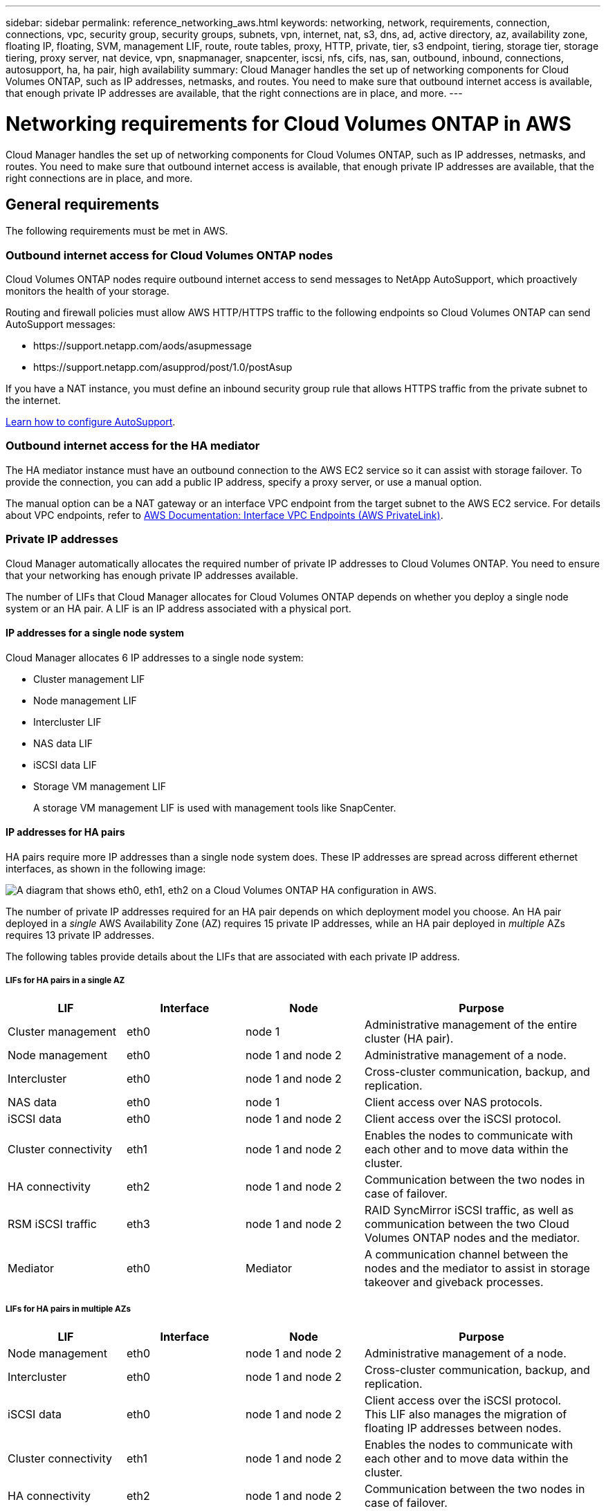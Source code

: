 ---
sidebar: sidebar
permalink: reference_networking_aws.html
keywords: networking, network, requirements, connection, connections, vpc, security group, security groups, subnets, vpn, internet, nat, s3, dns, ad, active directory, az, availability zone, floating IP, floating, SVM, management LIF, route, route tables, proxy, HTTP, private, tier, s3 endpoint, tiering, storage tier, storage tiering, proxy server, nat device, vpn, snapmanager, snapcenter, iscsi, nfs, cifs, nas, san, outbound, inbound, connections, autosupport, ha, ha pair, high availability
summary: Cloud Manager handles the set up of networking components for Cloud Volumes ONTAP, such as IP addresses, netmasks, and routes. You need to make sure that outbound internet access is available, that enough private IP addresses are available, that the right connections are in place, and more.
---

= Networking requirements for Cloud Volumes ONTAP in AWS
:hardbreaks:
:nofooter:
:icons: font
:linkattrs:
:imagesdir: ./media/

[.lead]
Cloud Manager handles the set up of networking components for Cloud Volumes ONTAP, such as IP addresses, netmasks, and routes. You need to make sure that outbound internet access is available, that enough private IP addresses are available, that the right connections are in place, and more.

== General requirements

The following requirements must be met in AWS.

=== Outbound internet access for Cloud Volumes ONTAP nodes

Cloud Volumes ONTAP nodes require outbound internet access to send messages to NetApp AutoSupport, which proactively monitors the health of your storage.

Routing and firewall policies must allow AWS HTTP/HTTPS traffic to the following endpoints so Cloud Volumes ONTAP can send AutoSupport messages:

* \https://support.netapp.com/aods/asupmessage
* \https://support.netapp.com/asupprod/post/1.0/postAsup

If you have a NAT instance, you must define an inbound security group rule that allows HTTPS traffic from the private subnet to the internet.

link:task_setting_up_ontap_cloud.html[Learn how to configure AutoSupport].

=== Outbound internet access for the HA mediator

The HA mediator instance must have an outbound connection to the AWS EC2 service so it can assist with storage failover. To provide the connection, you can add a public IP address, specify a proxy server, or use a manual option.

The manual option can be a NAT gateway or an interface VPC endpoint from the target subnet to the AWS EC2 service. For details about VPC endpoints, refer to http://docs.aws.amazon.com/AmazonVPC/latest/UserGuide/vpce-interface.html[AWS Documentation: Interface VPC Endpoints (AWS PrivateLink)^].

=== Private IP addresses

Cloud Manager automatically allocates the required number of private IP addresses to Cloud Volumes ONTAP. You need to ensure that your networking has enough private IP addresses available.

The number of LIFs that Cloud Manager allocates for Cloud Volumes ONTAP depends on whether you deploy a single node system or an HA pair. A LIF is an IP address associated with a physical port.

==== IP addresses for a single node system

Cloud Manager allocates 6 IP addresses to a single node system:

* Cluster management LIF
* Node management LIF
* Intercluster LIF
* NAS data LIF
* iSCSI data LIF
* Storage VM management LIF
+
A storage VM management LIF is used with management tools like SnapCenter.

==== IP addresses for HA pairs

HA pairs require more IP addresses than a single node system does. These IP addresses are spread across different ethernet interfaces, as shown in the following image:

image:diagram_cvo_aws_networking_ha.png["A diagram that shows eth0, eth1, eth2 on a Cloud Volumes ONTAP HA configuration in AWS."]

The number of private IP addresses required for an HA pair depends on which deployment model you choose. An HA pair deployed in a _single_ AWS Availability Zone (AZ) requires 15 private IP addresses, while an HA pair deployed in _multiple_ AZs requires 13 private IP addresses.

The following tables provide details about the LIFs that are associated with each private IP address.

===== LIFs for HA pairs in a single AZ

[cols="20,20,20,40",options="header"]
|===
| LIF
| Interface
| Node
| Purpose

| Cluster management | eth0 |	node 1 | Administrative management of the entire cluster (HA pair).
| Node management	| eth0 | node 1 and node 2 | Administrative management of a node.
| Intercluster | eth0	| node 1 and node 2 | Cross-cluster communication, backup, and replication.
| NAS data | eth0	| node 1 | Client access over NAS protocols.
| iSCSI data | eth0 | node 1 and node 2 | Client access over the iSCSI protocol.
| Cluster connectivity | eth1	| node 1 and node 2 | Enables the nodes to communicate with each other and to move data within the cluster.
| HA connectivity	| eth2 | node 1 and node 2 | Communication between the two nodes in case of failover.
| RSM iSCSI traffic	| eth3 | node 1 and node 2 | RAID SyncMirror iSCSI traffic, as well as communication between the two Cloud Volumes ONTAP nodes and the mediator.
| Mediator | eth0	| Mediator | A communication channel between the nodes and the mediator to assist in storage takeover and giveback processes.
|===

===== LIFs for HA pairs in multiple AZs

[cols="20,20,20,40",options="header"]
|===
| LIF
| Interface
| Node
| Purpose

| Node management	| eth0 | node 1 and node 2 | Administrative management of a node.
| Intercluster | eth0	| node 1 and node 2 | Cross-cluster communication, backup, and replication.
| iSCSI data | eth0 | node 1 and node 2 | Client access over the iSCSI protocol.
This LIF also manages the migration of floating IP addresses between nodes.
| Cluster connectivity | eth1	| node 1 and node 2 | Enables the nodes to communicate with each other and to move data within the cluster.
| HA connectivity	| eth2 | node 1 and node 2 | Communication between the two nodes in case of failover.
| RSM iSCSI traffic	| eth3 | node 1 and node 2 | RAID SyncMirror iSCSI traffic, as well as communication between the two Cloud Volumes ONTAP nodes and the mediator.
| Mediator | eth0	| Mediator | A communication channel between the nodes and the mediator to assist in storage takeover and giveback processes.
|===

TIP: When deployed in multiple Availability Zones, several LIFs are associated with link:reference_networking_aws.html#floatingips[floating IP addresses], which don't count against the AWS private IP limit.

=== Security groups

You do not need to create security groups because Cloud Manager does that for you. If you need to use your own, refer to link:reference_security_groups.html[Security group rules].

=== Connection for data tiering

If you want to use EBS as a performance tier and AWS S3 as a capacity tier, you must ensure that Cloud Volumes ONTAP has a connection to S3. The best way to provide that connection is by creating a VPC Endpoint to the S3 service. For instructions, see https://docs.aws.amazon.com/AmazonVPC/latest/UserGuide/vpce-gateway.html#create-gateway-endpoint[AWS Documentation: Creating a Gateway Endpoint^].

When you create the VPC Endpoint, be sure to select the region, VPC, and route table that corresponds to the Cloud Volumes ONTAP instance. You must also modify the security group to add an outbound HTTPS rule that enables traffic to the S3 endpoint. Otherwise, Cloud Volumes ONTAP cannot connect to the S3 service.

If you experience any issues, see https://aws.amazon.com/premiumsupport/knowledge-center/connect-s3-vpc-endpoint/[AWS Support Knowledge Center: Why can’t I connect to an S3 bucket using a gateway VPC endpoint?^]

=== Connections to ONTAP systems

To replicate data between a Cloud Volumes ONTAP system in AWS and ONTAP systems in other networks, you must have a VPN connection between the AWS VPC and the other network—for example, an Azure VNet or your corporate network. For instructions, see https://docs.aws.amazon.com/AmazonVPC/latest/UserGuide/SetUpVPNConnections.html[AWS Documentation: Setting Up an AWS VPN Connection^].

=== DNS and Active Directory for CIFS

If you want to provision CIFS storage, you must set up DNS and Active Directory in AWS or extend your on-premises setup to AWS.

The DNS server must provide name resolution services for the Active Directory environment. You can configure DHCP option sets to use the default EC2 DNS server, which must not be the DNS server used by the Active Directory environment.

For instructions, refer to https://docs.aws.amazon.com/quickstart/latest/active-directory-ds/welcome.html[AWS Documentation: Active Directory Domain Services on the AWS Cloud: Quick Start Reference Deployment^].

== Requirements for HA pairs in multiple AZs

Additional AWS networking requirements apply to Cloud Volumes ONTAP HA configurations that use multiple Availability Zones (AZs). You should review these requirements before you launch an HA pair because you must enter the networking details in Cloud Manager when you create the working environment.

To understand how HA pairs work, see link:concept_ha.html[High-availability pairs].

Availability Zones::
This HA deployment model uses multiple AZs to ensure high availability of your data. You should use a dedicated AZ for each Cloud Volumes ONTAP instance and the mediator instance, which provides a communication channel between the HA pair.

A subnet should be available in each Availability Zone.

[[floatingips]]
Floating IP addresses for NAS data and cluster/SVM management::
HA configurations in multiple AZs use floating IP addresses that migrate between nodes if failures occur. They are not natively accessible from outside the VPC, unless you link:task_setting_up_transit_gateway.html[set up an AWS transit gateway].
+
One floating IP address is for cluster management, one is for NFS/CIFS data on node 1, and one is for NFS/CIFS data on node 2. A fourth floating IP address for SVM management is optional.
+
NOTE: A floating IP address is required for the SVM management LIF if you use SnapDrive for Windows or SnapCenter with the HA pair. If you don't specify the IP address when you deploy the system, you can create the LIF later. For details, see link:task_setting_up_ontap_cloud.html[Setting up Cloud Volumes ONTAP].
+
You need to enter the floating IP addresses in Cloud Manager when you create a Cloud Volumes ONTAP HA working environment. Cloud Manager allocates the IP addresses to the HA pair when it launches the system.
+
The floating IP addresses must be outside of the CIDR blocks for all VPCs in the AWS region in which you deploy the HA configuration. Think of the floating IP addresses as a logical subnet that's outside of the VPCs in your region.
+
The following example shows the relationship between floating IP addresses and the VPCs in an AWS region. While the floating IP addresses are outside the CIDR blocks for all VPCs, they're routable to subnets through route tables.
+
image:diagram_ha_floating_ips.png[A conceptual image showing the CIDR blocks for five VPCs in an AWS region and three floating IP addresses that are outside the CIDR blocks of the VPCs.]
+
NOTE: Cloud Manager automatically creates static IP addresses for iSCSI access and for NAS access from clients outside the VPC. You don't need to meet any requirements for these types of IP addresses.

Transit gateway to enable floating IP access from outside the VPC::
If needed, link:task_setting_up_transit_gateway.html[set up an AWS transit gateway] to enable access to an HA pair's floating IP addresses from outside the VPC where the HA pair resides.

Route tables::
After you specify the floating IP addresses in Cloud Manager, you are then prompted to select the route tables that should include routes to the floating IP addresses. This enables client access to the HA pair.
+
If you have just one route table for the subnets in your VPC (the main route table), then Cloud Manager automatically adds the floating IP addresses to that route table. If you have more than one route table, it's very important to select the correct route tables when launching the HA pair. Otherwise, some clients might not have access to Cloud Volumes ONTAP.
+
For example, you might have two subnets that are associated with different route tables. If you select route table A, but not route table B, then clients in the subnet associated with route table A can access the HA pair, but clients in the subnet associated with route table B can't.
+
For more information about route tables, refer to http://docs.aws.amazon.com/AmazonVPC/latest/UserGuide/VPC_Route_Tables.html[AWS Documentation: Route Tables^].

Connection to NetApp management tools::
To use NetApp management tools with HA configurations that are in multiple AZs, you have two connection options:

. Deploy the NetApp management tools in a different VPC and link:task_setting_up_transit_gateway.html[set up an AWS transit gateway]. The gateway enables access to the floating IP address for the cluster management interface from outside the VPC.

. Deploy the NetApp management tools in the same VPC with a similar routing configuration as NAS clients.

=== Example HA configuration

The following image illustrates the networking components specific to an HA pair in multiple AZs: three Availability Zones, three subnets, floating IP addresses, and a route table.

image:diagram_ha_networking.png["Conceptual image showing components in a Cloud Volumes ONTAP HA architecture: two Cloud Volumes ONTAP nodes and a mediator instance, each in separate availability zones."]

== Requirements for the Connector

Set up your networking so that the Connector can manage resources and processes within your public cloud environment. The most important step is ensuring outbound internet access to various endpoints.

TIP: If your network uses a proxy server for all communication to the internet, you can specify the proxy server from the Settings page. Refer to link:task_configuring_proxy.html[Configuring the Connector to use a proxy server].

=== Connection to target networks

A Connector requires a network connection to the VPCs and VNets in which you want to deploy Cloud Volumes ONTAP.

For example, if you install a Connector in your corporate network, then you must set up a VPN connection to the VPC or VNet in which you launch Cloud Volumes ONTAP.

=== Outbound internet access

The Connector requires outbound internet access to manage resources and processes within your public cloud environment.

[cols=2*,options="header,autowidth"]
|===
| Endpoints
| Purpose

| \https://support.netapp.com | To obtain licensing information and to send AutoSupport messages to NetApp support.
| \https://*.cloudmanager.cloud.netapp.com | To provide SaaS features and services within Cloud Manager.
| \https://hub.docker.com
\https://cloudmanagerinfraprod.azurecr.io  | To upgrade the Connector and its Docker components.

|===

